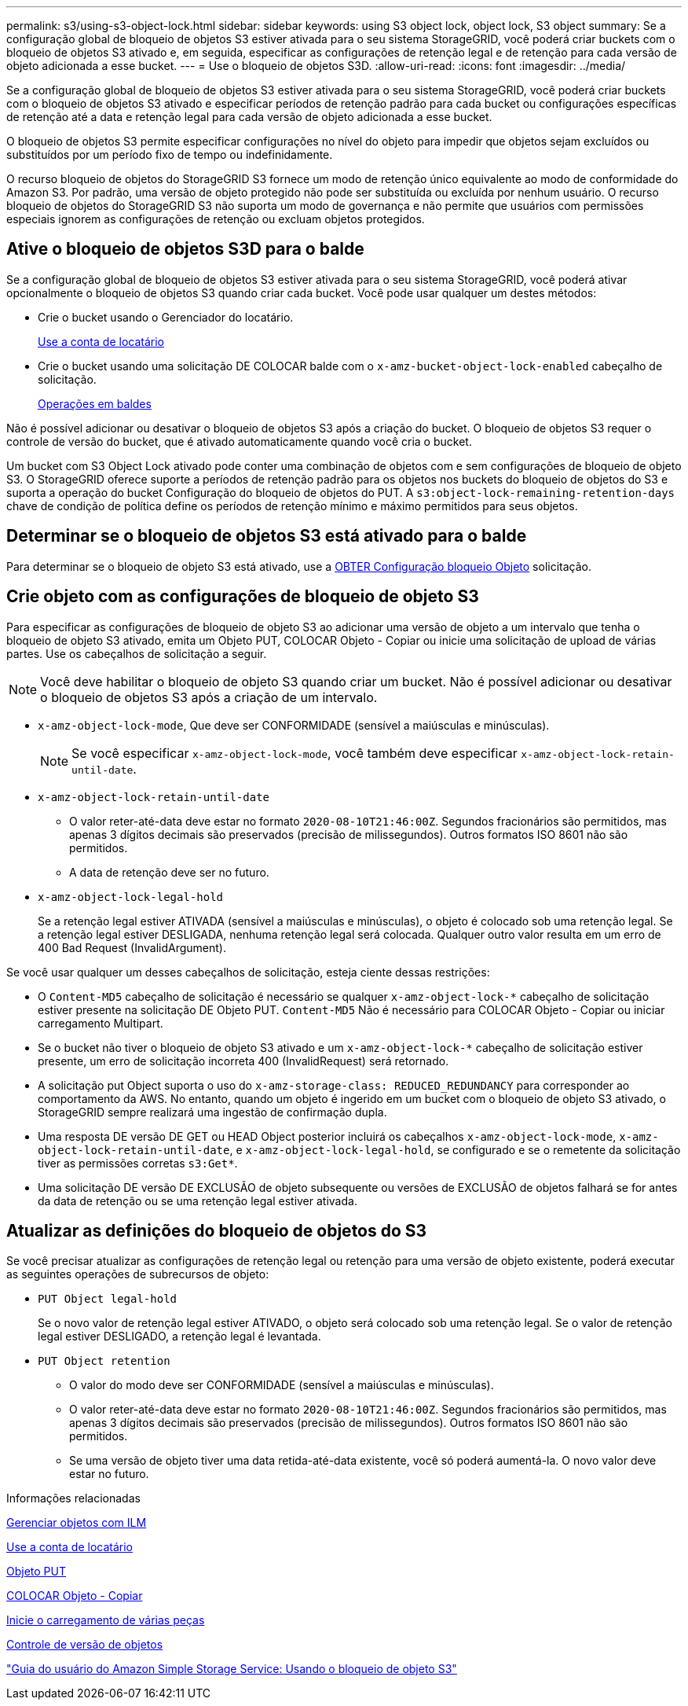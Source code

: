 ---
permalink: s3/using-s3-object-lock.html 
sidebar: sidebar 
keywords: using S3 object lock, object lock, S3 object 
summary: Se a configuração global de bloqueio de objetos S3 estiver ativada para o seu sistema StorageGRID, você poderá criar buckets com o bloqueio de objetos S3 ativado e, em seguida, especificar as configurações de retenção legal e de retenção para cada versão de objeto adicionada a esse bucket. 
---
= Use o bloqueio de objetos S3D.
:allow-uri-read: 
:icons: font
:imagesdir: ../media/


[role="lead"]
Se a configuração global de bloqueio de objetos S3 estiver ativada para o seu sistema StorageGRID, você poderá criar buckets com o bloqueio de objetos S3 ativado e especificar períodos de retenção padrão para cada bucket ou configurações específicas de retenção até a data e retenção legal para cada versão de objeto adicionada a esse bucket.

O bloqueio de objetos S3 permite especificar configurações no nível do objeto para impedir que objetos sejam excluídos ou substituídos por um período fixo de tempo ou indefinidamente.

O recurso bloqueio de objetos do StorageGRID S3 fornece um modo de retenção único equivalente ao modo de conformidade do Amazon S3. Por padrão, uma versão de objeto protegido não pode ser substituída ou excluída por nenhum usuário. O recurso bloqueio de objetos do StorageGRID S3 não suporta um modo de governança e não permite que usuários com permissões especiais ignorem as configurações de retenção ou excluam objetos protegidos.



== Ative o bloqueio de objetos S3D para o balde

Se a configuração global de bloqueio de objetos S3 estiver ativada para o seu sistema StorageGRID, você poderá ativar opcionalmente o bloqueio de objetos S3 quando criar cada bucket. Você pode usar qualquer um destes métodos:

* Crie o bucket usando o Gerenciador do locatário.
+
xref:../tenant/index.adoc[Use a conta de locatário]

* Crie o bucket usando uma solicitação DE COLOCAR balde com o `x-amz-bucket-object-lock-enabled` cabeçalho de solicitação.
+
xref:operations-on-buckets.adoc[Operações em baldes]



Não é possível adicionar ou desativar o bloqueio de objetos S3 após a criação do bucket. O bloqueio de objetos S3 requer o controle de versão do bucket, que é ativado automaticamente quando você cria o bucket.

Um bucket com S3 Object Lock ativado pode conter uma combinação de objetos com e sem configurações de bloqueio de objeto S3. O StorageGRID oferece suporte a períodos de retenção padrão para os objetos nos buckets do bloqueio de objetos do S3 e suporta a operação do bucket Configuração do bloqueio de objetos do PUT. A `s3:object-lock-remaining-retention-days` chave de condição de política define os períodos de retenção mínimo e máximo permitidos para seus objetos.



== Determinar se o bloqueio de objetos S3 está ativado para o balde

Para determinar se o bloqueio de objeto S3 está ativado, use a xref:../s3/use-s3-object-lock-default-bucket-retention.adoc#get-object-lock-configuration[OBTER Configuração bloqueio Objeto] solicitação.



== Crie objeto com as configurações de bloqueio de objeto S3

Para especificar as configurações de bloqueio de objeto S3 ao adicionar uma versão de objeto a um intervalo que tenha o bloqueio de objeto S3 ativado, emita um Objeto PUT, COLOCAR Objeto - Copiar ou inicie uma solicitação de upload de várias partes. Use os cabeçalhos de solicitação a seguir.


NOTE: Você deve habilitar o bloqueio de objeto S3 quando criar um bucket. Não é possível adicionar ou desativar o bloqueio de objetos S3 após a criação de um intervalo.

* `x-amz-object-lock-mode`, Que deve ser CONFORMIDADE (sensível a maiúsculas e minúsculas).
+

NOTE: Se você especificar `x-amz-object-lock-mode`, você também deve especificar `x-amz-object-lock-retain-until-date`.

* `x-amz-object-lock-retain-until-date`
+
** O valor reter-até-data deve estar no formato `2020-08-10T21:46:00Z`. Segundos fracionários são permitidos, mas apenas 3 dígitos decimais são preservados (precisão de milissegundos). Outros formatos ISO 8601 não são permitidos.
** A data de retenção deve ser no futuro.


* `x-amz-object-lock-legal-hold`
+
Se a retenção legal estiver ATIVADA (sensível a maiúsculas e minúsculas), o objeto é colocado sob uma retenção legal. Se a retenção legal estiver DESLIGADA, nenhuma retenção legal será colocada. Qualquer outro valor resulta em um erro de 400 Bad Request (InvalidArgument).



Se você usar qualquer um desses cabeçalhos de solicitação, esteja ciente dessas restrições:

* O `Content-MD5` cabeçalho de solicitação é necessário se qualquer `x-amz-object-lock-*` cabeçalho de solicitação estiver presente na solicitação DE Objeto PUT. `Content-MD5` Não é necessário para COLOCAR Objeto - Copiar ou iniciar carregamento Multipart.
* Se o bucket não tiver o bloqueio de objeto S3 ativado e um `x-amz-object-lock-*` cabeçalho de solicitação estiver presente, um erro de solicitação incorreta 400 (InvalidRequest) será retornado.
* A solicitação put Object suporta o uso do `x-amz-storage-class: REDUCED_REDUNDANCY` para corresponder ao comportamento da AWS. No entanto, quando um objeto é ingerido em um bucket com o bloqueio de objeto S3 ativado, o StorageGRID sempre realizará uma ingestão de confirmação dupla.
* Uma resposta DE versão DE GET ou HEAD Object posterior incluirá os cabeçalhos `x-amz-object-lock-mode`, `x-amz-object-lock-retain-until-date`, e `x-amz-object-lock-legal-hold`, se configurado e se o remetente da solicitação tiver as permissões corretas `s3:Get*`.
* Uma solicitação DE versão DE EXCLUSÃO de objeto subsequente ou versões de EXCLUSÃO de objetos falhará se for antes da data de retenção ou se uma retenção legal estiver ativada.




== Atualizar as definições do bloqueio de objetos do S3

Se você precisar atualizar as configurações de retenção legal ou retenção para uma versão de objeto existente, poderá executar as seguintes operações de subrecursos de objeto:

* `PUT Object legal-hold`
+
Se o novo valor de retenção legal estiver ATIVADO, o objeto será colocado sob uma retenção legal. Se o valor de retenção legal estiver DESLIGADO, a retenção legal é levantada.

* `PUT Object retention`
+
** O valor do modo deve ser CONFORMIDADE (sensível a maiúsculas e minúsculas).
** O valor reter-até-data deve estar no formato `2020-08-10T21:46:00Z`. Segundos fracionários são permitidos, mas apenas 3 dígitos decimais são preservados (precisão de milissegundos). Outros formatos ISO 8601 não são permitidos.
** Se uma versão de objeto tiver uma data retida-até-data existente, você só poderá aumentá-la. O novo valor deve estar no futuro.




.Informações relacionadas
xref:../ilm/index.adoc[Gerenciar objetos com ILM]

xref:../tenant/index.adoc[Use a conta de locatário]

xref:put-object.adoc[Objeto PUT]

xref:put-object-copy.adoc[COLOCAR Objeto - Copiar]

xref:initiate-multipart-upload.adoc[Inicie o carregamento de várias peças]

xref:object-versioning.adoc[Controle de versão de objetos]

https://docs.aws.amazon.com/AmazonS3/latest/userguide/object-lock.html["Guia do usuário do Amazon Simple Storage Service: Usando o bloqueio de objeto S3"^]
